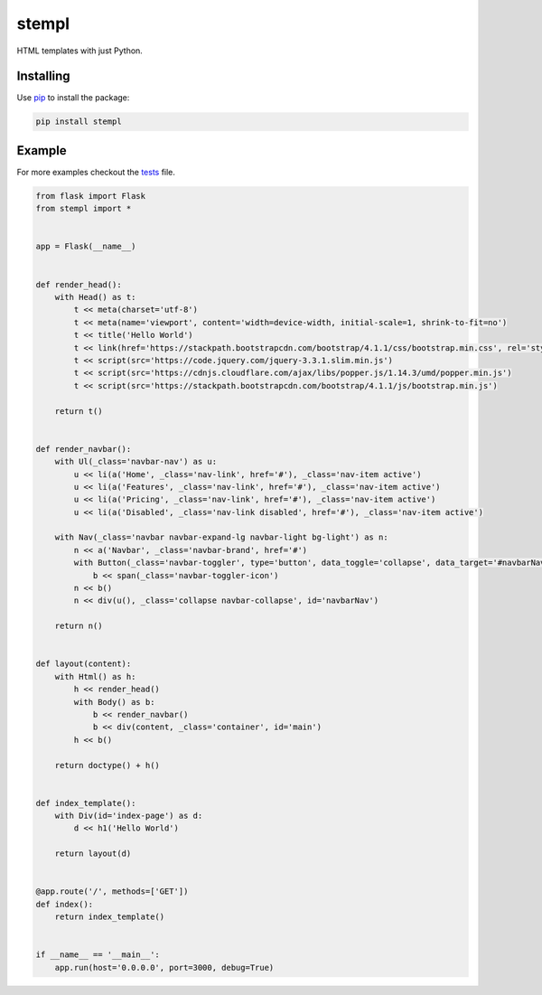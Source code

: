 stempl
======

HTML templates with just Python.

Installing
----------

Use `pip`_ to install the package:

.. code-block:: text

    pip install stempl

Example
-------

For more examples checkout the `tests`_ file.

.. code-block:: python

    from flask import Flask
    from stempl import *


    app = Flask(__name__)


    def render_head():
        with Head() as t:
            t << meta(charset='utf-8')
            t << meta(name='viewport', content='width=device-width, initial-scale=1, shrink-to-fit=no')
            t << title('Hello World')
            t << link(href='https://stackpath.bootstrapcdn.com/bootstrap/4.1.1/css/bootstrap.min.css', rel='stylesheet')
            t << script(src='https://code.jquery.com/jquery-3.3.1.slim.min.js')
            t << script(src='https://cdnjs.cloudflare.com/ajax/libs/popper.js/1.14.3/umd/popper.min.js')
            t << script(src='https://stackpath.bootstrapcdn.com/bootstrap/4.1.1/js/bootstrap.min.js')

        return t()


    def render_navbar():
        with Ul(_class='navbar-nav') as u:
            u << li(a('Home', _class='nav-link', href='#'), _class='nav-item active')
            u << li(a('Features', _class='nav-link', href='#'), _class='nav-item active')
            u << li(a('Pricing', _class='nav-link', href='#'), _class='nav-item active')
            u << li(a('Disabled', _class='nav-link disabled', href='#'), _class='nav-item active')

        with Nav(_class='navbar navbar-expand-lg navbar-light bg-light') as n:
            n << a('Navbar', _class='navbar-brand', href='#')
            with Button(_class='navbar-toggler', type='button', data_toggle='collapse', data_target='#navbarNav') as b:
                b << span(_class='navbar-toggler-icon')
            n << b()
            n << div(u(), _class='collapse navbar-collapse', id='navbarNav')

        return n()


    def layout(content):
        with Html() as h:
            h << render_head()
            with Body() as b:
                b << render_navbar()
                b << div(content, _class='container', id='main')
            h << b()

        return doctype() + h()


    def index_template():
        with Div(id='index-page') as d:
            d << h1('Hello World')

        return layout(d)


    @app.route('/', methods=['GET'])
    def index():
        return index_template()


    if __name__ == '__main__':
        app.run(host='0.0.0.0', port=3000, debug=True)



.. _pip: https://pip.pypa.io/en/stable/quickstart/
.. _tests: stempl/tests.py
